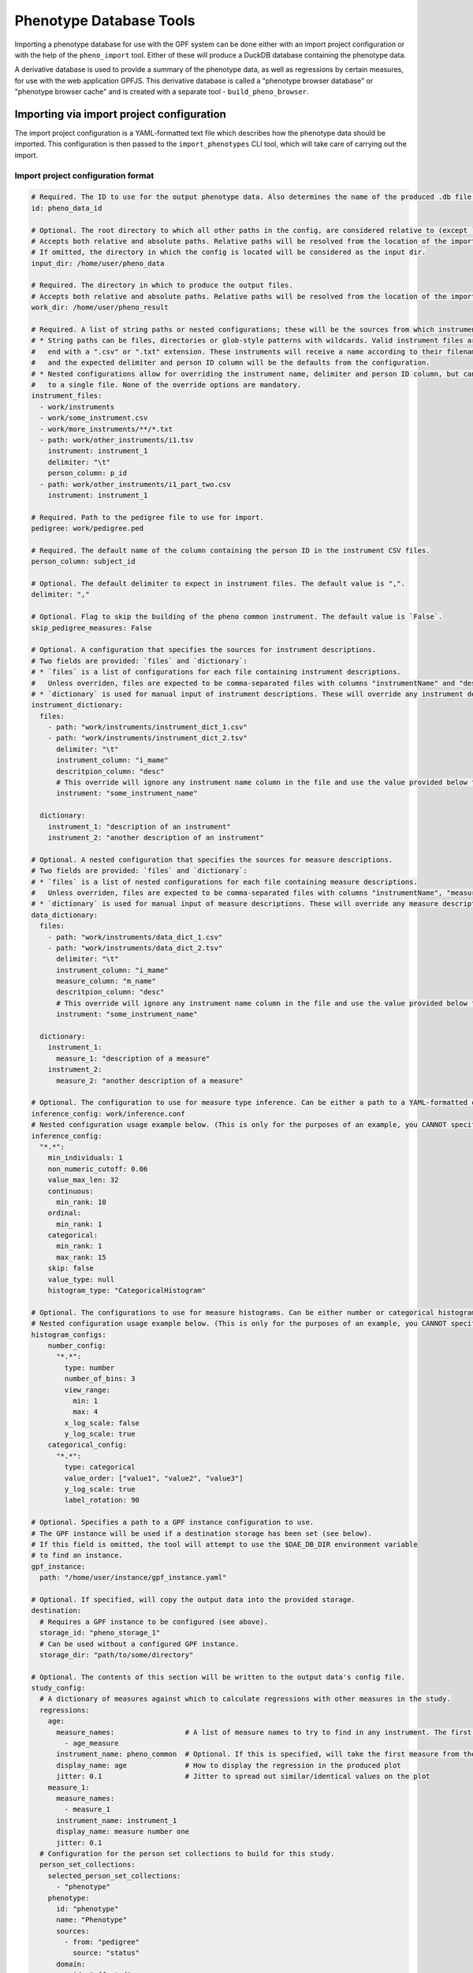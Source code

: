 Phenotype Database Tools
========================

Importing a phenotype database for use with the GPF system can be done either with an import project configuration or
with the help of the ``pheno_import`` tool. Either of these will produce a DuckDB database containing the phenotype data.

A derivative database is used to provide a summary of the phenotype data, as well as regressions by certain measures, for use
with the web application GPFJS. This derivative database is called a "phenotype browser database" or "phenotype browser cache"
and is created with a separate tool - ``build_pheno_browser``.

Importing via import project configuration
******************************************

The import project configuration is a YAML-formatted text file which describes how the phenotype data should be imported.
This configuration is then passed to the ``import_phenotypes`` CLI tool, which will take care of carrying out the import.

Import project configuration format
###################################

.. code:: yaml

    # Required. The ID to use for the output phenotype data. Also determines the name of the produced .db file.
    id: pheno_data_id  

    # Optional. The root directory to which all other paths in the config, are considered relative to (except `output_dir`).
    # Accepts both relative and absolute paths. Relative paths will be resolved from the location of the import configuration.
    # If omitted, the directory in which the config is located will be considered as the input dir.
    input_dir: /home/user/pheno_data

    # Required. The directory in which to produce the output files.
    # Accepts both relative and absolute paths. Relative paths will be resolved from the location of the import configuration.
    work_dir: /home/user/pheno_result

    # Required. A list of string paths or nested configurations; these will be the sources from which instruments are read.
    # * String paths can be files, directories or glob-style patterns with wildcards. Valid instrument files are files which
    #   end with a ".csv" or ".txt" extension. These instruments will receive a name according to their filename (without the file extension)
    #   and the expected delimiter and person ID column will be the defaults from the configuration.
    # * Nested configurations allow for overriding the instrument name, delimiter and person ID column, but can only point
    #   to a single file. None of the override options are mandatory.
    instrument_files:
      - work/instruments
      - work/some_instrument.csv
      - work/more_instruments/**/*.txt
      - path: work/other_instruments/i1.tsv
        instrument: instrument_1
        delimiter: "\t"
        person_column: p_id
      - path: work/other_instruments/i1_part_two.csv
        instrument: instrument_1

    # Required. Path to the pedigree file to use for import.
    pedigree: work/pedigree.ped

    # Required. The default name of the column containing the person ID in the instrument CSV files.
    person_column: subject_id

    # Optional. The default delimiter to expect in instrument files. The default value is ",".
    delimiter: ","

    # Optional. Flag to skip the building of the pheno common instrument. The default value is `False`.
    skip_pedigree_measures: False

    # Optional. A configuration that specifies the sources for instrument descriptions.
    # Two fields are provided: `files` and `dictionary`:
    # * `files` is a list of configurations for each file containing instrument descriptions.
    #   Unless overriden, files are expected to be comma-separated files with columns "instrumentName" and "description".
    # * `dictionary` is used for manual input of instrument descriptions. These will override any instrument descriptions from `files`.
    instrument_dictionary:
      files:
        - path: "work/instruments/instrument_dict_1.csv"
        - path: "work/instruments/instrument_dict_2.tsv"
          delimiter: "\t"
          instrument_column: "i_mame"
          descritpion_column: "desc"
          # This override will ignore any instrument name column in the file and use the value provided below for ALL rows in the file.
          instrument: "some_instrument_name"

      dictionary:
        instrument_1: "description of an instrument"
        instrument_2: "another description of an instrument"

    # Optional. A nested configuration that specifies the sources for measure descriptions.
    # Two fields are provided: `files` and `dictionary`:
    # * `files` is a list of nested configurations for each file containing measure descriptions.
    #   Unless overriden, files are expected to be comma-separated files with columns "instrumentName", "measureName" and "description".
    # * `dictionary` is used for manual input of measure descriptions. These will override any measure descriptions from `files`.
    data_dictionary:
      files:
        - path: "work/instruments/data_dict_1.csv"
        - path: "work/instruments/data_dict_2.tsv"
          delimiter: "\t"
          instrument_column: "i_mame"
          measure_column: "m_name"
          descritpion_column: "desc"
          # This override will ignore any instrument name column in the file and use the value provided below for ALL rows in the file.
          instrument: "some_instrument_name"

      dictionary:
        instrument_1:
          measure_1: "description of a measure"
        instrument_2:
          measure_2: "another description of a measure"

    # Optional. The configuration to use for measure type inference. Can be either a path to a YAML-formatted configuration file or a directly embedded configuration.
    inference_config: work/inference.conf
    # Nested configuration usage example below. (This is only for the purposes of an example, you CANNOT specify both a file and a nested configuration at the same time.)
    inference_config:
      "*.*":
        min_individuals: 1
        non_numeric_cutoff: 0.06
        value_max_len: 32
        continuous:
          min_rank: 10
        ordinal:
          min_rank: 1
        categorical:
          min_rank: 1
          max_rank: 15
        skip: false
        value_type: null
        histogram_type: "CategoricalHistogram"

    # Optional. The configurations to use for measure histograms. Can be either number or categorical histogram config, the inference config "histogram_type" field determines which is read.
    # Nested configuration usage example below. (This is only for the purposes of an example, you CANNOT specify both a file and a nested configuration at the same time.)
    histogram_configs:
        number_config:
          "*.*":
            type: number
            number_of_bins: 3
            view_range:
              min: 1
              max: 4
            x_log_scale: false
            y_log_scale: true
        categorical_config:
          "*.*":
            type: categorical
            value_order: ["value1", "value2", "value3"]
            y_log_scale: true
            label_rotation: 90

    # Optional. Specifies a path to a GPF instance configuration to use.
    # The GPF instance will be used if a destination storage has been set (see below).
    # If this field is omitted, the tool will attempt to use the $DAE_DB_DIR environment variable
    # to find an instance.
    gpf_instance:
      path: "/home/user/instance/gpf_instance.yaml"

    # Optional. If specified, will copy the output data into the provided storage.
    destination:
      # Requires a GPF instance to be configured (see above).
      storage_id: "pheno_storage_1"
      # Can be used without a configured GPF instance.
      storage_dir: "path/to/some/directory"

    # Optional. The contents of this section will be written to the output data's config file.
    study_config:
      # A dictionary of measures against which to calculate regressions with other measures in the study.
      regressions:
        age:
          measure_names:                 # A list of measure names to try to find in any instrument. The first match will be taken to regress by.
            - age_measure
          instrument_name: pheno_common  # Optional. If this is specified, will take the first measure from the list above, and search the given instrument for it.
          display_name: age              # How to display the regression in the produced plot
          jitter: 0.1                    # Jitter to spread out similar/identical values on the plot
        measure_1:
          measure_names:
            - measure_1
          instrument_name: instrument_1
          display_name: measure number one
          jitter: 0.1
      # Configuration for the person set collections to build for this study.
      person_set_collections:
        selected_person_set_collections:
          - "phenotype"
        phenotype:
          id: "phenotype"
          name: "Phenotype"
          sources:
            - from: "pedigree"
              source: "status"
          domain:
            - id: "affected"
              name: "affected"
              values:
                - "affected"
              color: "#ff2121"
            - id: "unaffected"
              name: "unaffected"
              values:
                - "unaffected"
              color: "#ffffff"
          default:
            id: "unspecified"
            name: "unspecified"
            color: "#aaaaaa"
      # Configuration for common report to produce for this study.
      common_report:
        enabled: True
        file_path: "common_report.json"
        draw_all_families: False
        selected_person_set_collections:
          family_report:
            - "phenotype"

Running the ``import_phenotypes`` CLI tool
###########################################

The ``import_phenotypes`` tool accepts the YAML-formatted import project configuration,
as well as parameters relating to the usage of Dask:

.. runblock:: console

    $ import_phenotypes --help

Importing via ``pheno_import`` tool
***********************************

Alternatively, the ``pheno_import`` CLI tool can be used to import phenotype data. It takes a number of parameters
to describe and configure the data being imported, but is less flexible compared to the import project configuration.

To import a phenotype database, you will need the following files:

* A pedigree file which contains information regarding evaluated individuals and their family.
* A directory containing instruments in the form of CSV (default) or TSV files (using the ``-T`` option).
* A data dictionary in the form of a TSV file. (Optional)
* An instrument dictionary in the form of a TSV file. (Optional)
* A configuration for phenotype regressions. (Optional)

To import the phenotype database into the GPF system you need to use the
``pheno_import`` tool:

.. code:: bash

    pheno_import \
        -p pedigree.ped \
        -i instruments/ \
        --data-dictionary data_dictionary.tsv \
        -o output_pheno_db.db

* ``-p`` option specifies the pedigree file to use.

* ``-i`` option specifies the directory where instruments
  are located; This directory can contain subdirectories which can contain
  more subdirectories or instrument files.
  The instrument name is determined by the filename of the instrument CSV file.
  The tool looks for all ``.csv`` files under the given directory and will collect
  a list of files for every unique instrument found among all of the subdirectories.
  Multiple same named files in multiple directories will get merged and read as a single
  one by DuckDB's read_csv function.

* ``-o`` option specifies the output directory where the database and images will be created.
  The output directory will also contain Parquet files for each of the database tables created.

* ``--pheno-id`` option specifies the name of the produced DB file and the phenotype data ID which
  will be generated. This parameter is required.

* ``--data-dictionary`` option specifies the name of a data dictionary file for the phenotype database.

* ``--instrument-dictionary`` option specifies the name of a instrument dictionary file for the phenotype database.

* ``--regression`` option specifies the regression configuration file.
  
* ``--person-column`` specifies the name of the column containing the person ID in the instrument
  CSV files. All files are expected to use the same column name for person IDs.

* ``--tab-separated`` option specifies that the instrument CSV files use tabs as delimiters.

* ``-j`` option specifies the amount of workers to create when running Dask tasks.

* ``-d`` option specifies the Dask task status directory used for storing task results and statuses.

* ``--force`` option forces Dask tasks to ignore cached task results and enables overwriting existing
  phenotype databases in the output directory.

You can use ``-h`` option to see all options supported by the ``pheno_import`` tool.

Building the phenotype browser database
***************************************

The ``build_pheno_browser`` tool is used to create the phenotype browser database.

This tool is also capable of determining whether an existing phenotype browser database is in
need of re-calculation - if the DB file is up-to-date, it will not be rebuilt.

.. runblock:: console

    $ build_pheno_browser --help

The instrument dictionary file
******************************

The instrument dictionary is a file containing descriptions for instruments.
It must be a TSV file with a header row and the following two columns:

* ``instrumentName``
* ``description``

The data dictionary file
************************

The data dictionary is a file containing descriptions for measures.
It must be a TSV file with a header row and the following four columns:

* ``instrumentName``
* ``measureName``
* ``measureId``
* ``description``

The measure ID is formed by joining the instrument name and the measure name
with a dot character (e.g. ``instrument1.measure1``).

Updating instrument and measure descriptions in existing databases
******************************************************************

The ``update_pheno_descriptions`` tool is used to update instrument and measure descriptions in existing phenotype databases.

.. runblock:: console

    $ update_pheno_descriptions --help

Measure classification
**********************

Each measure in the study is classified into one of four types: ``continuous``, ``ordinal``, ``categorical`` and ``raw``.
The ``raw`` measure type is reserved for measures, which could not be classified or did not fit any classification or has no values.
The measure type is determined by the inference configuration that is used by the import tool.
The inference configuration file is a YAML dictionary of string based scopes to inference configurations.
The configuration format allows setting a scope for a specific rule to apply to different measures and instruments.
The format scopes follow an order of specificity to determine the final configuration used for a given measure.
The supported types of scopes (in order of specificity) are the following:

* ``*.*`` - Wildcard for all measures in all instruments
* ``ala.*`` - Affects all measures in the instrument ``ala``.
* ``*.bala`` - Affects the measure ``bala`` in any instrument.
* ``ala.bala`` - Affects the measure ``bala`` in the instrument ``ala``.

Example configuration (default configuration):


.. code:: yaml

    "*.*":
        min_individuals: 1
        non_numeric_cutoff: 0.06
        value_max_len: 32
        continuous:
          min_rank: 10
        ordinal:
          min_rank: 1
        categorical:
          min_rank: 1
          max_rank: 15
        skip: false
        value_type: null
        histogram_type: null


A more advanced example:


.. code:: yaml

    "*.*":
        min_individuals: 1
        non_numeric_cutoff: 0.06
        value_max_len: 32
        continuous:
          min_rank: 10
        ordinal:
          min_rank: 1
        categorical:
          min_rank: 1
          max_rank: 15
        skip: false
        value_type: null
        histogram_type: null
    "ala.*":
        min_individuals: 2
    "*.bala":
        non_numeric_cutoff: 0.12


In this example, any measure outside of the instrument ``ala``, that is not named ``bala``, will have
the confiugration under ``"*.*"``.
Any measures named ``bala`` outside of ``ala`` will have a ``non_numeric_cutoff`` of 0.12 and
a ``min_individuals`` of 1, any inside ``ala`` will have ``min_individuals`` set to 2.

Inference parameters
####################

* ``min_individuals`` - The minimum amount of people in the instrument required for its measures to be classified,
  any amount under this will classify all instrument measures as ``raw``.

* ``non_numeric_cutoff`` - The fraction of values required to be non-numeric in order for a measure to be considered non-numeric.
  A cutoff of 0.06 means that if the amount of non-numeric values in the measure is below 6%, then the measure is considered numeric.

* ``continuous.min_rank`` - The amount of unique numeric values in a measure required for a measure to be classified as ``continuous``.

* ``ordinal.min_rank`` - The amount of unique numeric values in a measure required for a measure to be classified as ``ordinal``. The
  check for ordinal is done after ``continuous``, and the value of ``continuous.min_rank`` should be larger than ``ordinal.min_rank``.

* ``categorical.min_rank/max_rank`` - In order for a measure to be classified as ``categorical``,
  the measure first has to be determined as non-numeric and the amount of unique values
  in the measure must be between ``cateogrical.min_rank`` and ``categorical.max_rank``.

* ``skip`` - Whether to skip this measure (Skipped measure are not imported at all and absent from the final table,
  unlike measures classified as ``raw``)

* ``value_type``: Force a value type onto the measure. This skips the classification step, but not the statistics.
  The value should be a string or left as null or preferably omitted from the configuration if unused,
  as the default value is null. The valid string values are: ``str``, ``int`` and ``float``.

* ``histogram_type``: Force a histogram type onto the measure.  The value should be a string or left as null
  or preferably omitted from the configuration if unused, as the default value is null.
  The valid string values are: ``number`` and ``categorical``.


How classification works
########################

The measure classification works through the ``inference_reference_impl`` function.

The function takes a list of string values and a merged inference configuration.

The classification first creates a classification report and then iterates through the entire list,
collecting unique values, counting ``None`` values and attempting to
cast every value into a ``float``. On success, the value is added to the list of numeric values, otherwise ``None`` is added to the
list of numeric values.

Afterwards, with the collected values and counts through iteration, the following values are set in the report:

* The total count of non-null values
* The total count of null values
* The total count of numeric values
* The total count of non-numeric values
* The total amount of unique values
* The total amount of unique numeric values

The measure type is then classified according to the inference configuration:

* First, the amount of values is checked against ``min_individuals`` - if it has less values than ``min_individuals``, the type is ``raw``.
* Then, the fraction of non-numeric values is calculated and compared against ``non_numeric_cutoff``.
* If the measure is numeric, it is first checked for ``continuous``, then ``ordinal``, if both fail, then the measure type is ``raw``.
* If the measure is non-numeric, it is checked for ``categorical`` and if it does not pass, the measure type is ``raw``.

After determining the measure type, numeric measures will get ``min_value``, ``max_value`` and ``values_domain`` values assigned
in the report, and non-numeric measures will get ``values_domain`` assigned.

If the measure is numeric, the function returns the list of numeric values and the report, otherwise it returns
the normal untransformed list of string values and the report.


Measure histogram configurations
********************************

The histogram configurations are split in two sections: "number_config" and "categorical_config" sections.
Each section includes YAML dictionaries of string based scopes to histogram configurations.
The configuration format allows setting a scope for a specific rule to apply to different measures and instruments.
The format scopes follow an order of specificity to determine the final configuration used for a given measure.
The supported types of scopes (in order of specificity) are the following:

* ``*.*`` - Wildcard for all measures in all instruments
* ``ala.*`` - Affects all measures in the instrument ``ala``.
* ``*.bala`` - Affects the measure ``bala`` in any instrument.
* ``ala.bala`` - Affects the measure ``bala`` in the instrument ``ala``.

Example setup of configurations:


.. code:: yaml

        number_config:
          "*.*":
            type: number
            number_of_bins: 5
            y_log_scale: true
          "ala.*":
            type: number
            view_range:
              min: 1
              max: 4
            x_log_scale: false
        categorical_config:
          "*.*":
            type: categorical
            label_rotation: 90
          "*.bala":
            type: categorical
            value_order: ["value1", "value2", "value3"]
            y_log_scale: true


Visit :ref:`number-histograms-reference` and :ref:`categorical-histograms-reference` to learn more about how to configure histograms.